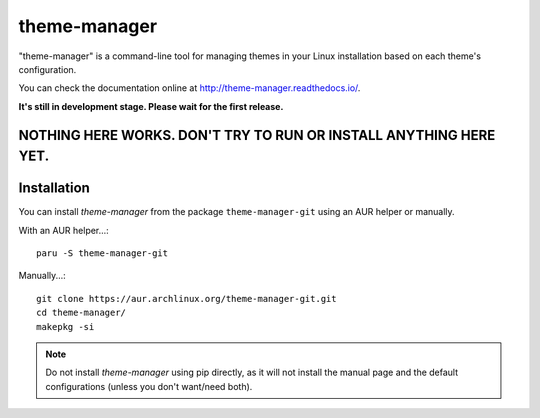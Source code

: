 theme-manager
=============

"theme-manager" is a command-line tool for managing themes in your Linux installation based on each theme's configuration.

You can check the documentation online at http://theme-manager.readthedocs.io/.

**It's still in development stage. Please wait for the first release.**

NOTHING HERE WORKS. DON'T TRY TO RUN OR INSTALL ANYTHING HERE YET.
------------------------------------------------------------------

Installation
------------

You can install `theme-manager` from the package ``theme-manager-git`` using an AUR helper or manually.

With an AUR helper...::

    paru -S theme-manager-git

Manually...::

    git clone https://aur.archlinux.org/theme-manager-git.git
    cd theme-manager/
    makepkg -si

.. note:: 
    Do not install `theme-manager` using pip directly, as it will not install the manual page and
    the default configurations (unless you don't want/need both).
